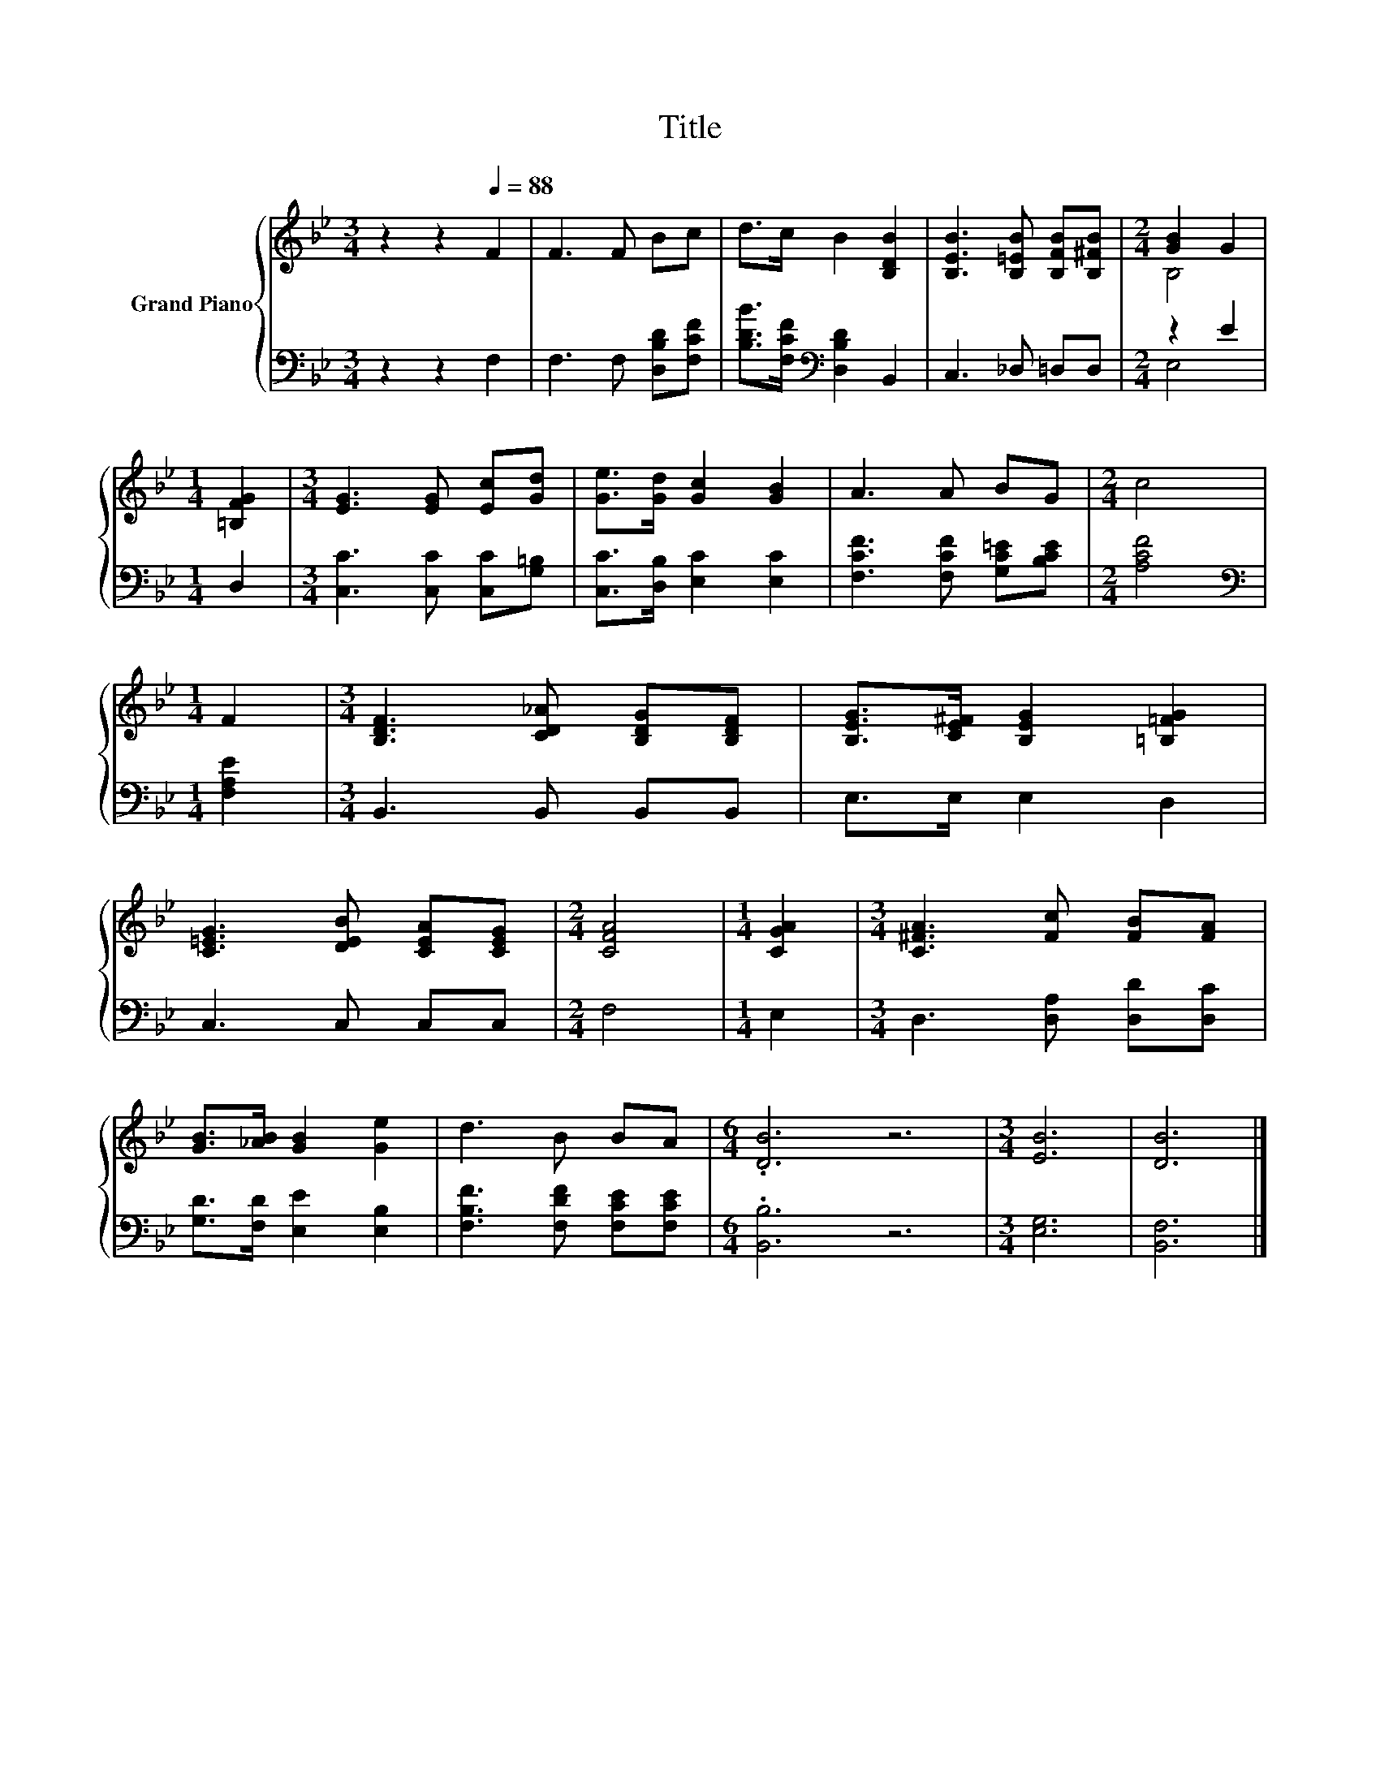 X:1
T:Title
%%score { ( 1 3 ) | ( 2 4 ) }
L:1/8
M:3/4
K:Bb
V:1 treble nm="Grand Piano"
V:3 treble 
V:2 bass 
V:4 bass 
V:1
 z2 z2[Q:1/4=88] F2 | F3 F Bc | d>c B2 [B,DB]2 | [B,EB]3 [B,=EB] [B,FB][B,^FB] |[M:2/4] [GB]2 G2 | %5
[M:1/4] [=B,FG]2 |[M:3/4] [EG]3 [EG] [Ec][Gd] | [Ge]>[Gd] [Gc]2 [GB]2 | A3 A BG |[M:2/4] c4 | %10
[M:1/4] F2 |[M:3/4] [B,DF]3 [CD_A] [B,DG][B,DF] | [B,EG]>[CE^F] [B,EG]2 [=B,=FG]2 | %13
 [C=EG]3 [DEB] [CEA][CEG] |[M:2/4] [CFA]4 |[M:1/4] [CGA]2 |[M:3/4] [C^FA]3 [Fc] [FB][FA] | %17
 [GB]>[_AB] [GB]2 [Ge]2 | d3 B BA |[M:6/4] .[DB]6 z6 |[M:3/4] [EB]6 | [DB]6 |] %22
V:2
 z2 z2 F,2 | F,3 F, [D,B,D][F,CF] | [B,DB]>[F,CF][K:bass] [D,B,D]2 B,,2 | C,3 _D, =D,D, | %4
[M:2/4] z2 E2 |[M:1/4] D,2 |[M:3/4] [C,C]3 [C,C] [C,C][G,=B,] | [C,C]>[D,B,] [E,C]2 [E,C]2 | %8
 [F,CF]3 [F,CF] [G,C=E][B,CE] |[M:2/4] [A,CF]4 |[M:1/4][K:bass] [F,A,E]2 |[M:3/4] B,,3 B,, B,,B,, | %12
 E,>E, E,2 D,2 | C,3 C, C,C, |[M:2/4] F,4 |[M:1/4] E,2 |[M:3/4] D,3 [D,A,] [D,D][D,C] | %17
 [G,D]>[F,D] [E,E]2 [E,B,]2 | [F,B,F]3 [F,DF] [F,CE][F,CE] |[M:6/4] .[B,,B,]6 z6 |[M:3/4] [E,G,]6 | %21
 [B,,F,]6 |] %22
V:3
 x6 | x6 | x6 | x6 |[M:2/4] B,4 |[M:1/4] x2 |[M:3/4] x6 | x6 | x6 |[M:2/4] x4 |[M:1/4] x2 | %11
[M:3/4] x6 | x6 | x6 |[M:2/4] x4 |[M:1/4] x2 |[M:3/4] x6 | x6 | x6 |[M:6/4] x12 |[M:3/4] x6 | x6 |] %22
V:4
 x6 | x6 | x2[K:bass] x4 | x6 |[M:2/4] E,4 |[M:1/4] x2 |[M:3/4] x6 | x6 | x6 |[M:2/4] x4 | %10
[M:1/4][K:bass] x2 |[M:3/4] x6 | x6 | x6 |[M:2/4] x4 |[M:1/4] x2 |[M:3/4] x6 | x6 | x6 | %19
[M:6/4] x12 |[M:3/4] x6 | x6 |] %22

